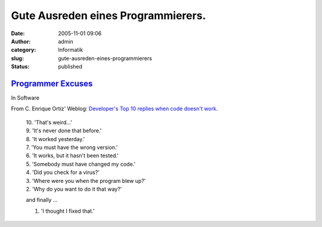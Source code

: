 Gute Ausreden eines Programmierers.
###################################
:date: 2005-11-01 09:06
:author: admin
:category: Informatik
:slug: gute-ausreden-eines-programmierers
:status: published

`Programmer Excuses <http://j-walkblog.com/index.php?/weblog/posts/programmer_excuses/>`__
~~~~~~~~~~~~~~~~~~~~~~~~~~~~~~~~~~~~~~~~~~~~~~~~~~~~~~~~~~~~~~~~~~~~~~~~~~~~~~~~~~~~~~~~~~

In Software

From C. Enrique Ortiz' Weblog: `Developer's Top 10 replies when code
doesn't
work <http://www.cenriqueortiz.com/weblog/General/?permalink=Developers-Top-10-replies-when-code-doesnt-work.html>`__.

    | 10. 'That's weird...'
    | 9. 'It's never done that before.'
    | 8. 'It worked yesterday.'
    | 7. 'You must have the wrong version.'
    | 6. 'It works, but it hasn't been tested.'
    | 5. 'Somebody must have changed my code.'
    | 4. 'Did you check for a virus?'
    | 3. 'Where were you when the program blew up?'
    | 2. 'Why do you want to do it that way?'

    .. raw:: html

       </p>

    and finally ...

    1. 'I thought I fixed that.'

